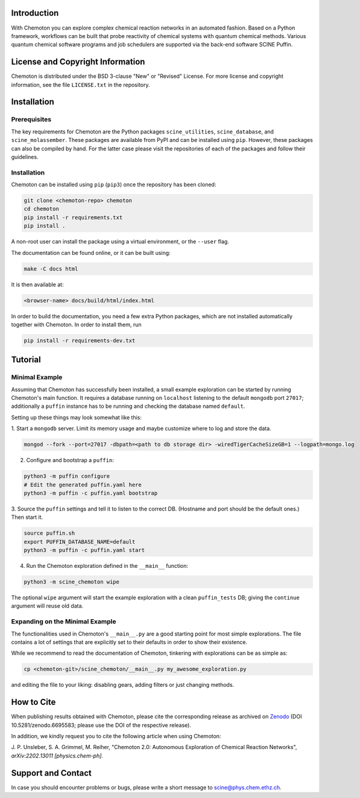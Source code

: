 .. image:: docs/source/res/chemoton_header.png
   :alt: SCINE Chemoton

.. inclusion-marker-do-not-remove

Introduction
------------

With Chemoton you can explore complex chemical reaction networks in an automated
fashion. Based on a Python framework, workflows can be built that probe reactivity
of chemical systems with quantum chemical methods. Various quantum chemical software
programs and job schedulers are supported via the back-end software SCINE Puffin.

License and Copyright Information
---------------------------------

Chemoton is distributed under the BSD 3-clause "New" or "Revised" License.
For more license and copyright information, see the file ``LICENSE.txt`` in the
repository.

Installation
------------

Prerequisites
.............

The key requirements for Chemoton are the Python packages ``scine_utilities``,
``scine_database``, and ``scine_molassember``. These packages are available from
PyPI and can be installed using ``pip``.
However, these packages can also be compiled by hand. For the latter case please
visit the repositories of each of the packages and follow their guidelines.

Installation
............

Chemoton can be installed using ``pip`` (``pip3``) once the repository has been cloned:

.. code-block:: bash

   git clone <chemoton-repo> chemoton
   cd chemoton
   pip install -r requirements.txt
   pip install .

A non-root user can install the package using a virtual environment, or
the ``--user`` flag.

The documentation can be found online, or it can be built using:

.. code-block:: bash

   make -C docs html

It is then available at:

.. code-block:: bash

   <browser-name> docs/build/html/index.html

In order to build the documentation, you need a few extra Python packages, which
are not installed automatically together with Chemoton. In order to install them,
run

.. code-block:: bash

   pip install -r requirements-dev.txt

Tutorial
--------

Minimal Example
...............

Assuming that Chemoton has successfully been installed, a small example
exploration can be started by running Chemoton's main function.
It requires a database running on ``localhost`` listening to the default
``mongodb`` port ``27017``; additionally a ``puffin`` instance has to be
running and checking the database named ``default``.

Setting up these things may look somewhat like this:

1. Start a ``mongodb`` server. Limit its memory usage and maybe customize where
to log and store the data.

.. code-block:: bash

   mongod --fork --port=27017 -dbpath=<path to db storage dir> -wiredTigerCacheSizeGB=1 --logpath=mongo.log

2. Configure and bootstrap a ``puffin``:

.. code-block:: bash

   python3 -m puffin configure
   # Edit the generated puffin.yaml here
   python3 -m puffin -c puffin.yaml bootstrap

3. Source the ``puffin`` settings and tell it to listen to the correct DB.
(Hostname and port should be the default ones.) Then start it.

.. code-block:: bash

   source puffin.sh
   export PUFFIN_DATABASE_NAME=default
   python3 -m puffin -c puffin.yaml start

4. Run the Chemoton exploration defined in the ``__main__`` function:

.. code-block:: bash

   python3 -m scine_chemoton wipe

The optional ``wipe`` argument will start the example exploration with a clean
``puffin_tests`` DB; giving the ``continue`` argument will reuse old data.

Expanding on the Minimal Example
................................

The functionalities used in Chemoton's ``__main__.py`` are a good starting point
for most simple explorations. The file contains a lot of settings that are
explicitly set to their defaults in order to show their existence.

While we recommend to read the documentation of Chemoton, tinkering with
explorations can be as simple as:

.. code-block:: bash

   cp <chemoton-git>/scine_chemoton/__main__.py my_awesome_exploration.py

and editing the file to your liking: disabling gears, adding filters or
just changing methods.

How to Cite
-----------

When publishing results obtained with Chemoton, please cite the corresponding
release as archived on `Zenodo <https://doi.org/10.5281/zenodo.6695583>`_ (DOI
10.5281/zenodo.6695583; please use the DOI of the respective release).

In addition, we kindly request you to cite the following article when using Chemoton:

J. P. Unsleber, S. A. Grimmel, M. Reiher,
"Chemoton 2.0: Autonomous Exploration of Chemical Reaction Networks",
*arXiv:2202.13011 [physics.chem-ph].*

Support and Contact
-------------------

In case you should encounter problems or bugs, please write a short message
to scine@phys.chem.ethz.ch.

